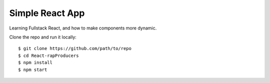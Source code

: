 ================
Simple React App
================

Learning Fullstack React, and how to make components more dynamic.

Clone the repo and run it locally::

    $ git clone https://github.com/path/to/repo
    $ cd React-rapProducers
    $ npm install
    $ npm start
